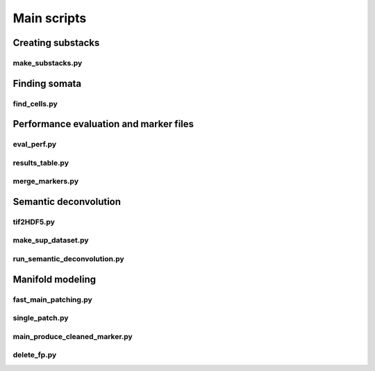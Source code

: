 .. _scripts:

Main scripts
************

Creating substacks
------------------

make_substacks.py
^^^^^^^^^^^^^^^^^

.. argparse::
   :module: bcfind.scripts.make_substacks
   :func: get_parser
   :prog: make_substacks.py
          
Finding somata
--------------

find_cells.py
^^^^^^^^^^^^^

.. argparse::
   :module: bcfind.scripts.find_cells
   :func: get_parser
   :prog: find_cells.py

Performance evaluation and marker files
---------------------------------------

eval_perf.py
^^^^^^^^^^^^

.. argparse::
   :module: bcfind.scripts.eval_perf
   :func: get_parser
   :prog: eval_perf.py

results_table.py
^^^^^^^^^^^^^^^^

.. argparse::
   :module: bcfind.scripts.results_table
   :func: get_parser
   :prog: results_table.py

merge_markers.py
^^^^^^^^^^^^^^^^

.. argparse::
    :module: bcfind.scripts.merge_markers
    :func: get_parser
    :prog: merge_markers.py

Semantic deconvolution
----------------------


tif2HDF5.py
^^^^^^^^^^^

.. argparse::
   :module: bcfind.scripts.tif2HDF5
   :func: get_parser
   :prog: tif2HDF5.py



make_sup_dataset.py
^^^^^^^^^^^^^^^^^^^

.. argparse::
   :module: bcfind.scripts.make_sup_dataset
   :func: get_parser
   :prog: make_sup_dataset.py


run_semantic_deconvolution.py
^^^^^^^^^^^^^^^^^^^^^^^^^^^^^

.. argparse::
   :module: bcfind.scripts.run_semantic_deconvolution
   :func: get_parser
   :prog: run_semantic_deconvolution.py


Manifold modeling
-----------------

fast_main_patching.py
^^^^^^^^^^^^^^^^^^^^^

.. argparse::
    :module: bcfind.scripts.fast_main_patching
    :func: get_parser
    :prog: fast_main_patching.py

single_patch.py
^^^^^^^^^^^^^^^

.. argparse::
    :module: bcfind.scripts.single_patch
    :func: get_parser
    :prog: single_patch.py

main_produce_cleaned_marker.py
^^^^^^^^^^^^^^^^^^^^^^^^^^^^^^

.. argparse::
    :module: bcfind.scripts.main_produce_cleaned_marker
    :func: get_parser
    :prog: main_produce_cleaned_marker.py

delete_fp.py
^^^^^^^^^^^^

.. argparse::
    :module: bcfind.scripts.delete_fp
    :func: get_parser
    :prog: delete_fp.py
